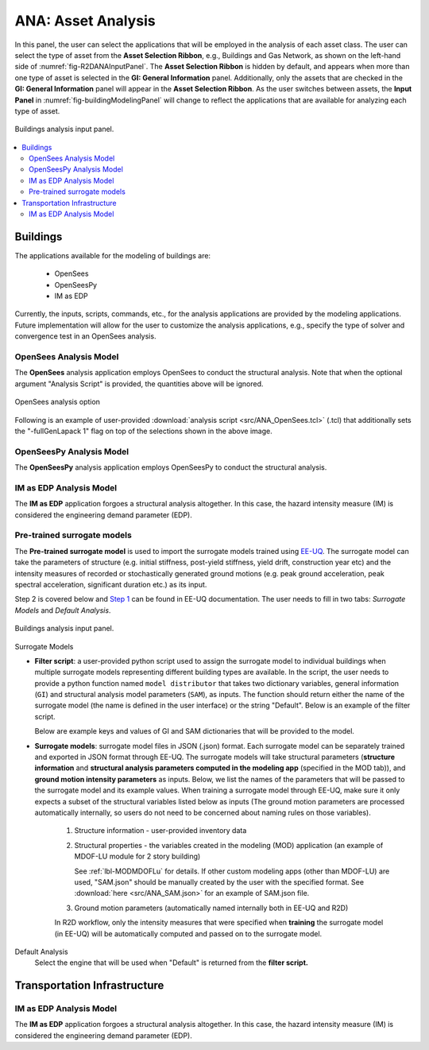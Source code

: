 ANA: Asset Analysis
===================

In this panel, the user can select the applications that will be employed in the analysis of each asset class. The user can select the type of asset from the **Asset Selection Ribbon**, e.g., Buildings and Gas Network, as shown on the left-hand side of :numref:`fig-R2DANAInputPanel`. The **Asset Selection Ribbon** is hidden by default, and appears when more than one type of asset is selected in the **GI: General Information** panel. Additionally, only the assets that are checked in the **GI: General Information** panel will appear in the **Asset Selection Ribbon**. As the user switches between assets, the **Input Panel** in :numref:`fig-buildingModelingPanel` will change to reflect the applications that are available for analyzing each type of asset.

.. _fig-R2DANAInputPanel:

.. figure:: figures/R2DANAInputPanel.png
  :align: center
  :figclass: align-center

  Buildings analysis input panel.

.. contents::
   :local:

.. _lbl-ANABuildings:

Buildings
---------

The applications available for the modeling of buildings are: 

  - OpenSees
  - OpenSeesPy
  - IM as EDP

Currently, the inputs, scripts, commands, etc., for the analysis applications are provided by the modeling applications. Future implementation will allow for the user to customize the analysis applications, e.g., specify the type of solver and convergence test in an OpenSees analysis. 

OpenSees Analysis Model
***********************

The **OpenSees** analysis application employs OpenSees to conduct the structural analysis. Note that when the optional argument "Analysis Script" is provided, the quantities above will be ignored.

.. _fig-R2DANAOpenSees:

.. figure:: figures/R2DANAOpenSees.png
  :align: center
  :figclass: align-center
  :width: 800

  OpenSees analysis option

Following is an example of user-provided :download:`analysis script <src/ANA_OpenSees.tcl>` (.tcl) that additionally sets the "-fullGenLapack 1" flag on top of the selections shown in the above image.

  .. literalinclude:: src/ANA_OpenSees.tcl
      :language: tcl
  
OpenSeesPy Analysis Model
*************************

The **OpenSeesPy** analysis application employs OpenSeesPy to conduct the structural analysis.

IM as EDP Analysis Model
*************************

The **IM as EDP** application forgoes a structural analysis altogether. In this case, the hazard intensity measure (IM) is considered the engineering demand parameter (EDP). 

Pre-trained surrogate models
****************************

The **Pre-trained surrogate model** is used to import the surrogate models trained using `EE-UQ <https://simcenter.designsafe-ci.org/research-tools/overview/>`_. The surrogate model can take the parameters of structure (e.g. initial stiffness, post-yield stiffness, yield drift, construction year etc) and the intensity measures of recorded or stochastically generated ground motions (e.g. peak ground acceleration, peak spectral acceleration, significant duration etc.) as its input. 

.. panels::
   :column: col-lg-12 col-md-12 col-sm-12 col-xs-12 p-2

   .. figure:: figures/R2DANASurrogateWorkflow.png
      :align: center
      :figclass: align-center
      :width: 1200

Step 2 is covered below and `Step 1 <https://nheri-simcenter.github.io/EE-UQ-Documentation/common/user_manual/usage/desktop/SimCenterUQSurrogate.html>`_ can be found in EE-UQ documentation. The user needs to fill in two tabs: *Surrogate Models* and *Default Analysis*.


.. _fig-R2DANAInputPanel:

.. figure:: figures/R2DANASurrogateInput.png
  :align: center
  :figclass: align-center

  Buildings analysis input panel.


.. role:: uqblue

:uqblue:`Surrogate Models`

* **Filter script**: a user-provided python script used to assign the surrogate model to individual buildings when multiple surrogate models representing different building types are available. In the script, the user needs to provide a python function named ``model distributor`` that takes two dictionary variables, general information (``GI``) and structural analysis model parameters (``SAM``), as inputs. The function should return either the name of the surrogate model (the name is defined in the user interface) or the string "Default". Below is an example of the filter script.

  .. literalinclude:: src/ANA_surrogate_filter.py

  Below are example keys and values of GI and SAM dictionaries that will be provided to the model.

  .. tabs::

      .. tab:: GI

          .. literalinclude:: src/ANA_GI.json 
              :language: json


      .. tab:: SAM (MDOF-Lu)

          .. literalinclude:: src/ANA_SAM.json
              :language: json

* **Surrogate models**: surrogate model files in JSON (.json) format. Each surrogate model can be separately trained and exported in JSON format through EE-UQ. The surrogate models will take structural parameters (**structure information** and **structural analysis parameters computed in the modeling app** (specified in the MOD tab)), and **ground motion intensity parameters** as inputs. Below, we list the names of the parameters that will be passed to the surrogate model and its example values. When training a surrogate model through EE-UQ, make sure it only expects a subset of the structural variables listed below as inputs (The ground motion parameters are processed automatically internally, so users do not need to be concerned about naming rules on those variables).

   1. Structure information - user-provided inventory data

      .. csv-table:: User-provided structure information
         :file: src/ANA_surrogate_GI.csv
         :header-rows: 1
         :align: center
         :widths: 2, 1, 2,7

   2. Structural properties - the variables created in the modeling (MOD) application (an example of MDOF-LU module for 2 story building) 

      .. csv-table:: Structural parameters estimated by structural modeling app (specified in the MOD tab)
         :file: src/ANA_surrogate_SAM.csv
         :header-rows: 1
         :align: center
         :widths: 2, 1, 2, 7

      See :ref:`lbl-MODMDOFLu` for details. If other custom modeling apps (other than MDOF-LU) are used, "SAM.json" should be manually created by the user with the specified format. See :download:`here <src/ANA_SAM.json>` for an example of SAM.json file.

   3. Ground motion parameters (automatically named internally both in EE-UQ and R2D)

      .. csv-table:: Ground motion parameters
         :file: src/ANA_surrogate_GM.csv
         :header-rows: 1
         :align: center
         :widths: 2, 1, 2, 7

   In R2D workflow, only the intensity measures that were specified when **training** the surrogate model (in EE-UQ) will be automatically computed and passed on to the surrogate model. 

:uqblue:`Default Analysis`
   Select the engine that will be used when "Default" is returned from the **filter script.**


.. _lbl-ANATransport:

Transportation Infrastructure
-----------------------------

IM as EDP Analysis Model
*************************

The **IM as EDP** application forgoes a structural analysis altogether. In this case, the hazard intensity measure (IM) is considered the engineering demand parameter (EDP). 